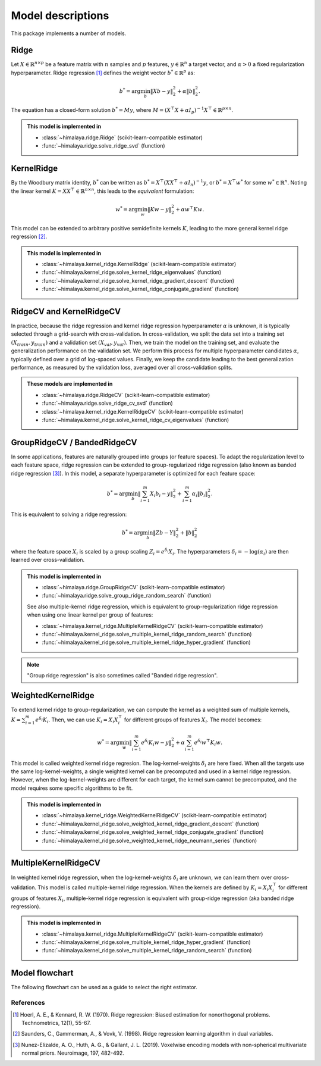 Model descriptions
==================

This package implements a number of models.

Ridge
-----

Let :math:`X\in \mathbb{R}^{n\times p}` be a feature matrix with :math:`n`
samples and :math:`p` features,  :math:`y\in \mathbb{R}^n` a target vector, and
:math:`\alpha > 0` a fixed regularization hyperparameter. Ridge regression
[1]_ defines the weight vector :math:`b^*\in \mathbb{R}^p` as:

.. math::
    b^* = \arg\min_b \|Xb - y\|_2^2 + \alpha \|b\|_2^2.

The equation has a  closed-form solution :math:`b^* = M y`, where :math:`M =
(X^\top X + \alpha I_p)^{-1}X^\top \in  \mathbb{R}^{p \times n}`.

.. admonition:: This model is implemented in

  - :class:`~himalaya.ridge.Ridge` (scikit-learn-compatible estimator)
  - :func:`~himalaya.ridge.solve_ridge_svd` (function)

KernelRidge
-----------

By the Woodbury matrix identity, :math:`b^*` can be written as :math:`b^* =
X^\top(XX^\top + \alpha I_n)^{-1}y`, or :math:`b^* = X^\top w^*` for some
:math:`w^*\in \mathbb{R}^n`. Noting the linear kernel :math:`K = X X^\top \in
\mathbb{R}^{n\times n}`, this leads to the *equivalent* formulation:

.. math::
    w^* = \arg\min_w \|Kw - y\|_2^2 + \alpha w^\top Kw.

This model can be extended to arbitrary positive semidefinite kernels
:math:`K`, leading to the more general kernel ridge regression [2]_.

.. admonition:: This model is implemented in

  - :class:`~himalaya.kernel_ridge.KernelRidge` (scikit-learn-compatible estimator)
  - :func:`~himalaya.kernel_ridge.solve_kernel_ridge_eigenvalues` (function)
  - :func:`~himalaya.kernel_ridge.solve_kernel_ridge_gradient_descent` (function)
  - :func:`~himalaya.kernel_ridge.solve_kernel_ridge_conjugate_gradient` (function)


RidgeCV and KernelRidgeCV
-------------------------

In practice, because the ridge regression and kernel ridge regression
hyperparameter :math:`\alpha` is unknown, it is typically selected through a
grid-search with cross-validation. In cross-validation, we split the data set
into a training set :math:`(X_{train}, y_{train})` and a validation set
:math:`(X_{val}, y_{val})`. Then, we train the model on the training set, and
evaluate the generalization performance on the validation set. We perform this
process for multiple hyperparameter candidates :math:`\alpha`, typically
defined over a grid of log-spaced values. Finally, we keep the candidate
leading to the best generalization performance, as measured by the validation
loss, averaged over all cross-validation splits.

.. admonition:: These models are implemented in

  - :class:`~himalaya.ridge.RidgeCV` (scikit-learn-compatible estimator)
  - :func:`~himalaya.ridge.solve_ridge_cv_svd` (function)
  - :class:`~himalaya.kernel_ridge.KernelRidgeCV` (scikit-learn-compatible estimator)
  - :func:`~himalaya.kernel_ridge.solve_kernel_ridge_cv_eigenvalues` (function)


GroupRidgeCV / BandedRidgeCV
----------------------------

In some applications, features are naturally grouped into groups (or feature
spaces). To adapt the regularization level to each feature space, ridge
regression can be extended to group-regularized ridge regression (also known
as banded ridge regression [3]_). In this model, a separate hyperparameter is
optimized for each feature space:

.. math::
    b^* = \arg\min_b \|\sum_{i=1}^m X_i b_i - y\|_2^2 + \sum_{i=1}^m \alpha_i \|b_i\|_2^2.

This is equivalent to solving a ridge regression:

.. math::
    b^* = \arg\min_b \|Z b - Y\|_2^2 + \|b\|_2^2

where the feature space :math:`X_i` is scaled by a group scaling :math:`Z_i =
e^{\delta_i} X_i`. The hyperparameters :math:`\delta_i = - \log(\alpha_i)` are
then learned over cross-validation.

.. admonition:: This model is implemented in

  - :class:`~himalaya.ridge.GroupRidgeCV` (scikit-learn-compatible estimator)
  - :func:`~himalaya.ridge.solve_group_ridge_random_search` (function)

  See also multiple-kernel ridge regression, which is equivalent to
  group-regularization ridge regression when using one linear kernel per group
  of features:

  - :class:`~himalaya.kernel_ridge.MultipleKernelRidgeCV` (scikit-learn-compatible estimator)
  - :func:`~himalaya.kernel_ridge.solve_multiple_kernel_ridge_random_search` (function)
  - :func:`~himalaya.kernel_ridge.solve_multiple_kernel_ridge_hyper_gradient` (function)

.. note:: "Group ridge regression" is also sometimes called "Banded ridge regression".

WeightedKernelRidge
-------------------

To extend kernel ridge to group-regularization, we can compute the kernel as a
weighted sum of multiple kernels, :math:`K = \sum_{i=1}^m e^{\delta_i} K_i`.
Then, we can use :math:`K_i = X_i X_i^\top` for different groups of features
:math:`X_i`. The model becomes:

.. math::
    w^* = \arg\min_w \left\|\sum_{i=1}^m e^{\delta_i} K_{i} w - y\right\|_2^2
    + \alpha \sum_{i=1}^m e^{\delta_i} w^\top K_{i} w.

This model is called weighted kernel ridge regresion. The log-kernel-weights
:math:`\delta_i` are here fixed. When all the targets use the same
log-kernel-weights, a single weighted kernel can be precomputed and used in a
kernel ridge regression. However, when the log-kernel-weights are different for
each target, the kernel sum cannot be precomputed, and the model requires some
specific algorithms to be fit.

.. admonition:: This model is implemented in

  - :class:`~himalaya.kernel_ridge.WeightedKernelRidgeCV` (scikit-learn-compatible estimator)
  - :func:`~himalaya.kernel_ridge.solve_weighted_kernel_ridge_gradient_descent` (function)
  - :func:`~himalaya.kernel_ridge.solve_weighted_kernel_ridge_conjugate_gradient` (function)
  - :func:`~himalaya.kernel_ridge.solve_weighted_kernel_ridge_neumann_series` (function)


MultipleKernelRidgeCV
---------------------

In weighted kernel ridge regression, when the log-kernel-weights
:math:`\delta_i` are unknown, we can learn them over cross-validation. This
model is called multiple-kernel ridge regression. When the kernels are defined
by :math:`K_i = X_i X_i^\top` for different groups of features :math:`X_i`,
multiple-kernel ridge regression is equivalent with group-ridge regression
(aka banded ridge regression).

.. admonition:: This model is implemented in

  - :class:`~himalaya.kernel_ridge.MultipleKernelRidgeCV` (scikit-learn-compatible estimator)
  - :func:`~himalaya.kernel_ridge.solve_multiple_kernel_ridge_hyper_gradient` (function)
  - :func:`~himalaya.kernel_ridge.solve_multiple_kernel_ridge_random_search` (function)


Model flowchart
---------------

The following flowchart can be used as a guide to select the right estimator.

.. mermaid::

  graph TD;
    A(How many feature space ?)
    O(Data size ?)
    M(Data size ?)
    OR(Hyperparameters ?)
    OK(Hyperparameters ?)
    MR(Hyperparameters ?)
    MK(Hyperparameters ?)

    
    A-- one-->O;
    A--multiple-->M;
    O--more samples-->OR;
    O--more features-->OK;
    M--more samples-->MR;
    M--more features-->MK;

    OK--known-->OKH[KernelRidge];
    OK--unknown-->OKCV[KernelRidgeCV];
    OR--known-->ORH[Ridge];
    OR--unknown-->ORCV[RidgeCV];
    MK--known-->MKH[WeightedKernelRidge];
    MK--unknown-->MKCV[MultipleKernelRidgeCV];
    
    MR--unknown-->MRCV[BandedRidgeCV];
    MR--known-->MKH;
    
    classDef fork fill:#FFDC97
    class A,O,M,OR,OK,MR,MK fork;
    
    classDef leaf fill:#ABBBE1
    class ORH,OKH,MRH,MKH leaf;
    class ORCV,OKCV,MRCV,MKCV leaf;

References
~~~~~~~~~~

.. [1] Hoerl, A. E., & Kennard, R. W. (1970). Ridge regression: Biased
  estimation for nonorthogonal problems. Technometrics, 12(1), 55-67.

.. [2] Saunders, C., Gammerman, A., & Vovk, V. (1998). Ridge regression
  learning algorithm in dual variables.

.. [3] Nunez-Elizalde, A. O., Huth, A. G., & Gallant, J. L. (2019). Voxelwise
  encoding models with non-spherical multivariate normal priors. Neuroimage,
  197, 482-492.
